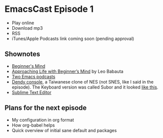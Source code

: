 * EmacsCast Episode 1

- Play online
- Download mp3
- RSS
- iTunes/Apple Podcasts link coming soon (pending approval)

** Shownotes

   - [[https://en.wikipedia.org/wiki/Shoshin][Beginner's Mind]]
   - [[https://zenhabits.net/beginner/][Approaching Life with Beginner’s Mind]] by Leo Babauta
   - [[https://www.emacswiki.org/emacs/EmacsPodcasts][Two Emacs podcasts]]
   - [[https://en.wikipedia.org/wiki/Dendy_(console)][Dendy console]], a Taiwanese clone of NES (not SNES, like I said in the episode). The Keyboard version was called Subor and it looked [[https://i.imgur.com/TBpyRxi.jpg][like this]].
   - [[https://www.sublimetext.com/][Sublime Text Editor]]

** Plans for the next episode

   - My configuration in org format
   - How org-babel helps
   - Quick overview of initial sane default and packages
